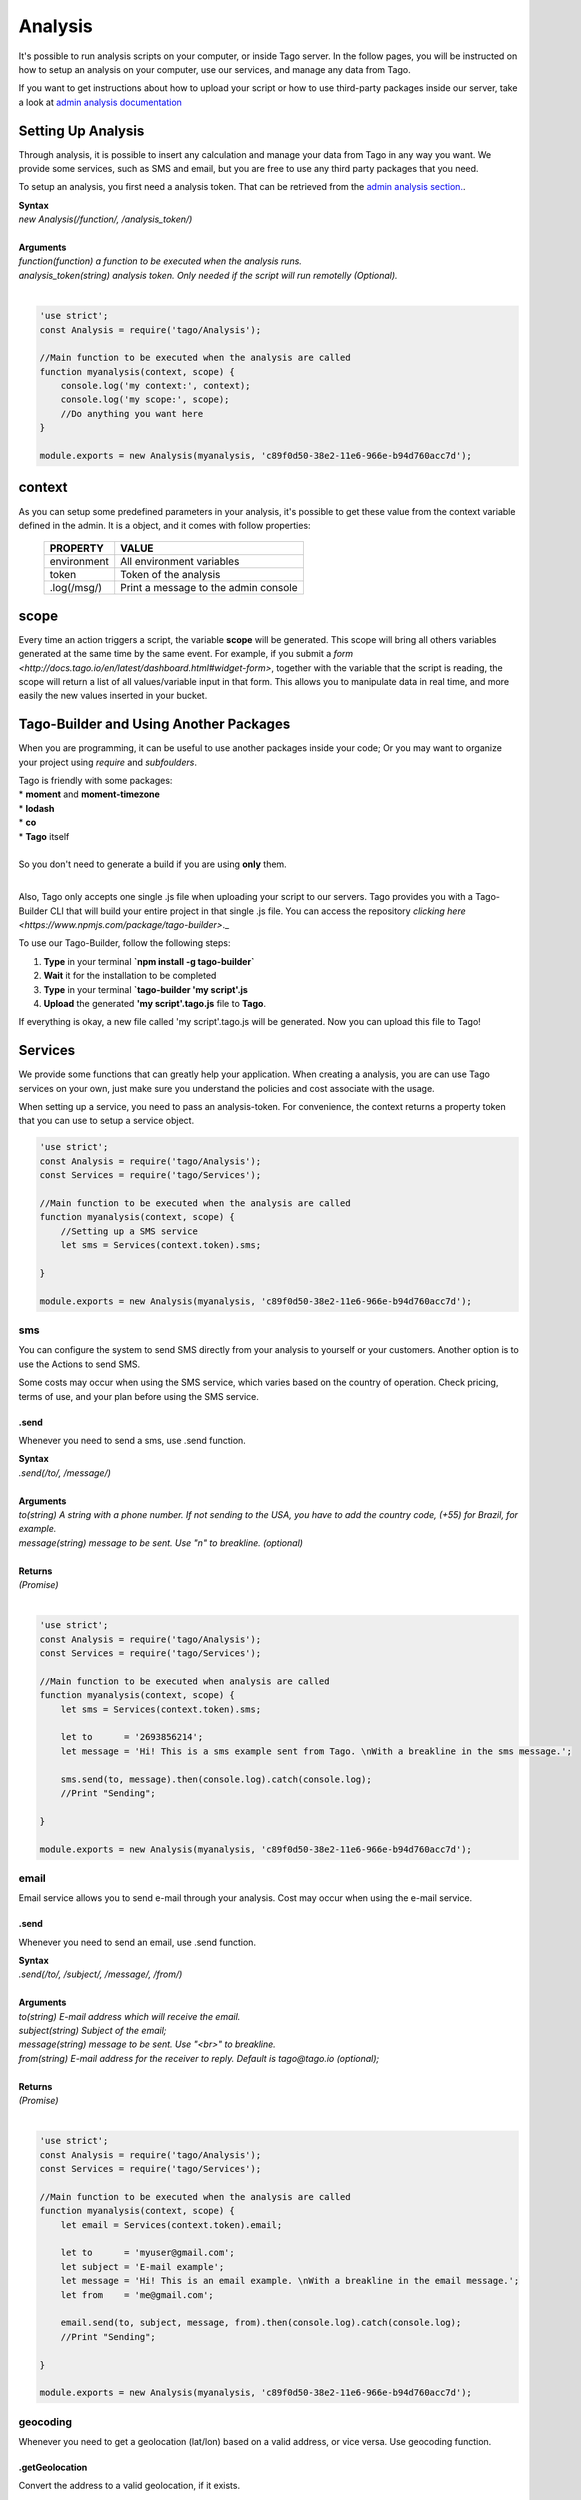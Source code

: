 ********
Analysis
********
It's possible to run analysis scripts on your computer, or inside Tago server. In the follow pages, you will be instructed on how to setup an analysis on your computer, use our services, and manage any data from Tago.

If you want to get instructions about how to upload your script or how to use third-party packages inside our server, take a look at `admin analysis documentation <http://docs.tago.io/en/latest/analysis.html>`_

Setting Up Analysis
*******************
Through analysis, it is possible to insert any calculation and manage your data from Tago in any way you want. We provide some services, such as SMS and email, but you are free to use any third party packages that you need.

To setup an analysis, you first need a analysis token. That can be retrieved from the `admin analysis section. <http://docs.tago.io/en/latest/analysis.html#setting-up-analysis>`_.

| **Syntax**
| *new Analysis(/function/, /analysis_token/)*
|
| **Arguments**
| *function(function) a function to be executed when the analysis runs.*
| *analysis_token(string) analysis token. Only needed if the script will run remotelly (Optional).*
|

.. code-block:: javascript

    'use strict';
    const Analysis = require('tago/Analysis');

    //Main function to be executed when the analysis are called
    function myanalysis(context, scope) {
        console.log('my context:', context);
        console.log('my scope:', scope);
        //Do anything you want here
    }

    module.exports = new Analysis(myanalysis, 'c89f0d50-38e2-11e6-966e-b94d760acc7d');


context
*******
As you can setup some predefined parameters in your analysis, it's possible to get these value from the context variable defined in the admin. It is a object, and it comes with follow properties:

    +----------------+--------------------------------------+
    | PROPERTY       |  VALUE                               |
    +================+======================================+
    | environment    | All environment variables            |
    +----------------+--------------------------------------+
    | token          | Token of the analysis                |
    +----------------+--------------------------------------+
    | .log(/msg/)    | Print a message to the admin console |
    +----------------+--------------------------------------+

scope
*****
Every time an action triggers a script, the variable **scope** will be generated. This scope will bring all others variables generated at the same time by the same event. For example, if you submit a `form <http://docs.tago.io/en/latest/dashboard.html#widget-form>`, together with the variable that the script is reading, the scope will return a list of all values/variable input in that form. This allows you to manipulate data in real time, and more easily the new values inserted in your bucket.

Tago-Builder and Using Another Packages
***************************************
When you are programming, it can be useful to use another packages inside your code; Or you may want to organize your project using *require* and *subfoulders*.

| Tago is friendly with some packages:
| * **moment** and **moment-timezone**
| * **lodash**
| * **co**
| * **Tago** itself
|
| So you don't need to generate a build if you are using **only** them.
|

Also, Tago only accepts one single .js file when uploading your script to our servers. Tago provides you with a Tago-Builder CLI that will build your entire project in that single .js file. You can access the repository `clicking here <https://www.npmjs.com/package/tago-builder>`._

To use our Tago-Builder, follow the following steps:

1. **Type** in your terminal **`npm install -g tago-builder`**
2. **Wait** it for the installation to be completed
3. **Type** in your terminal **`tago-builder 'my script'.js**
4. **Upload** the generated **'my script'.tago.js** file to **Tago**.

If everything is okay, a new file called 'my script'.tago.js will be generated. Now you can upload this file to Tago!

Services
********
We provide some functions that can greatly help your application. When creating a analysis, you are can use Tago services on your own, just make sure you understand the policies and cost associate with the usage.

When setting up a service, you need to pass an analysis-token. For convenience, the context returns a property token that you can use to setup a service object.

.. code-block:: javascript

    'use strict';
    const Analysis = require('tago/Analysis');
    const Services = require('tago/Services');

    //Main function to be executed when the analysis are called
    function myanalysis(context, scope) {
        //Setting up a SMS service
        let sms = Services(context.token).sms;

    }

    module.exports = new Analysis(myanalysis, 'c89f0d50-38e2-11e6-966e-b94d760acc7d');

sms
===
You can configure the system to send SMS directly from your analysis to yourself or your customers. Another option is to use the Actions to send SMS.

Some costs may occur when using the SMS service, which varies based on the country of operation. Check pricing, terms of use, and your plan before using the SMS service.

.send
-----
Whenever you need to send a sms, use .send function.

| **Syntax**
| *.send(/to/, /message/)*
|
| **Arguments**
| *to(string) A string with a phone number. If not sending to the USA, you have to add the country code, (+55) for Brazil, for example.*
| *message(string) message to be sent. Use "\n" to breakline. (optional)*
|
| **Returns**
| *(Promise)*
|

.. code-block:: javascript

    'use strict';
    const Analysis = require('tago/Analysis');
    const Services = require('tago/Services');

    //Main function to be executed when analysis are called
    function myanalysis(context, scope) {
        let sms = Services(context.token).sms;

        let to      = '2693856214';
        let message = 'Hi! This is a sms example sent from Tago. \nWith a breakline in the sms message.';

        sms.send(to, message).then(console.log).catch(console.log);
        //Print "Sending";

    }

    module.exports = new Analysis(myanalysis, 'c89f0d50-38e2-11e6-966e-b94d760acc7d');

email
=====
Email service allows you to send e-mail through your analysis.  Cost may occur when using the e-mail service.

.send
-----
Whenever you need to send an email, use .send function.

| **Syntax**
| *.send(/to/, /subject/, /message/, /from/)*
|
| **Arguments**
| *to(string) E-mail address which will receive the email.*
| *subject(string) Subject of the email;*
| *message(string) message to be sent. Use "<br>" to breakline.*
| *from(string) E-mail address for the receiver to reply. Default is tago@tago.io (optional);*
|
| **Returns**
| *(Promise)*
|

.. code-block:: javascript

    'use strict';
    const Analysis = require('tago/Analysis');
    const Services = require('tago/Services');

    //Main function to be executed when the analysis are called
    function myanalysis(context, scope) {
        let email = Services(context.token).email;

        let to      = 'myuser@gmail.com';
        let subject = 'E-mail example';
        let message = 'Hi! This is an email example. \nWith a breakline in the email message.';
        let from    = 'me@gmail.com';

        email.send(to, subject, message, from).then(console.log).catch(console.log);
        //Print "Sending";

    }

    module.exports = new Analysis(myanalysis, 'c89f0d50-38e2-11e6-966e-b94d760acc7d');

geocoding
=========
Whenever you need to get a geolocation (lat/lon) based on a valid address, or vice versa. Use geocoding function. 

.getGeolocation
----------------
Convert the address to a valid geolocation, if it exists.

| **Syntax**
| *.getGeolocation(/address/)*
|
| **Arguments**
| *address(string) A valid address.*
|
| **Returns**
| *(Promise)*
|

.. code-block:: javascript

    'use strict';
    const Analysis = require('tago/Analysis');
    const Services = require('tago/Services');

    //Main function to be executed when an analysis is called
    function myanalysis(context, scope) {
        let geocoding = Services(context.token).geocoding;

        let address = '1017 Main Campus Dr, Raleigh, NC 27606, USA';

        geocoding.getGeolocation(address).then(console.log).catch(console.log);
        //Print [-78.6772532,35.7704823];
    }

    module.exports = new Analysis(myanalysis, 'c89f0d50-38e2-11e6-966e-b94d760acc7d');

.getAddress
------------
Convert a valid geolocation to an address, if it exists.

| **Syntax**
| *.getAddress(/geolocation/)*
|
| **Arguments**
| *geolocation(string) A valid geolocation.*
|
| **Returns**
| *(Promise)*
|

.. code-block:: javascript

    'use strict';
    const Analysis = require('tago/Analysis');
    const Services = require('tago/Services');

    //Main function to be executed when an analysis is called
    function myanalysis(context, scope) {
        let geocoding = Services(context.token).geocoding;

        let geolocation = '35.7704823,-78.6772532';

        geocoding.getAddress(geolocation).then(console.log).catch(console.log);
        //Print '1017 Main Campus Dr, Raleigh, NC 27606, USA';
    }
    
    module.exports = new Analysis(myanalysis, 'c89f0d50-38e2-11e6-966e-b94d760acc7d');
    
currency
========
Check several currencies in real-time, and the historical exchange rates for more than 168 countries.

.convert
--------
Return the current exchange rate of one currency to another one.

| **Syntax**
| *.convert(/origins/, /destinations/, /language/, /mode/)*
|
| **Arguments**
| *from(string) convert from. See `supported currencies <https://currencylayer.com/currencies>`_ for more information.*
| *to(string) convert to.*
|
| **Returns**
| *(Promise)*

.. code-block:: javascript

    'use strict';
    const Analysis = require('tago/Analysis');
    const Services = require('tago/Services');

    //Main function to be executed when the analysis is called
    function myanalysis(context, scope) {
        let currency = Services(context.token).currency;

        let from = 'USD';
        let to   = 'BRL';

        currency.convert(from, to).then(console.log).catch(console.log);
        //Print Example: 3.29883848
    }
    
    module.exports = new Analysis(myanalysis, 'c89f0d50-38e2-11e6-966e-b94d760acc7d');

distance
========
Whenever you need to calculate the distance between two points use distance service.

.measure
--------
Measure is a service that provides the travel distance and time for a matrix of origins and destinations.

| **Syntax**
| *.measure(/origins/, /destinations/, /language/, /mode/)*
|
| **Arguments**
| *origins(array) An array of origins, can be string location or geojson..*
| *destinations(array) An array of destinations, can be string location or geojson.*
| *language(string) Set a language. Default is 'EN'. See `language support <https://developers.google.com/maps/faq#languagesupport>`_ for more information. (optional)*
| *mode(string) For the calculation of distances, you may specify the transportation mode to use. By default, distances are calculated for driving mode. See the `travel modes <https://developers.google.com/maps/documentation/distance-matrix/intro#travel_modes>`_ supported for more information.*
|
| **Returns**
| *(Promise)*

.. code-block:: javascript

    'use strict';
    const Analysis = require('tago/Analysis');
    const Services = require('tago/Services');

    //Main function to be executed when analysis are called
    function myanalysis(context, scope) {
        let distance = Services(context.token).distance;

        let origins      = [ "New York, NY, USA" ];
        let destinations = [ "Washington, DC, USA" ];
        let language     = 'EN';
        let mode         = 'driving';

        distance.measure(origins, destinations, language, mode).then(console.log).catch(console.log);
        //Print
        //TODO; PUT PRINT HERE;
    }
    
    module.exports = new Analysis(myanalysis, 'c89f0d50-38e2-11e6-966e-b94d760acc7d');

weather
=======
Whenever you need to get weather conditions around the world, use weather service.

.current
--------
Get the current weather conditions.

| **Syntax**
| *.current(/query/, /full/, /language/)*
|
| **Arguments**
| *query(string) It can be address, zipcode or geojson.*
| *full(boolean) Set to get response with full description. Default is false. (optional)*
| *language(string) Set the language. Default is 'EN'. See `language support <https://www.wunderground.com/weather/api/d/docs?d=language-support>`_ for more information. (optional)*
|
| **Returns**
| *(Promise)*

.. code-block:: javascript

    'use strict';
    const Analysis = require('tago/Analysis');
    const Services = require('tago/Services');

    //Main function to be executed when the analysis is called
    function myanalysis(context, scope) {
        let weather = Services(context.token).weather;

        let query = '1017 Main Campus Dr, Raleigh, NC 27606, USA'; //address
        //or
        query = '35.7704823,-78.6772532'; //geolocation
        //or
        query = '27605'; //zipcode

        let full     = false;
        let language = "EN"

        weather.current(query, full, language).then(console.log).catch(console.log);
        //Print {"station_id":"KNCRALEI48","observation_time":"Last Updated on July 8, 5:40 PM EDT","observation_time_rfc822":"Fri, 08 Jul 2016 17:40:04 -0400","observation_epoch":"1468014004","local_time_rfc822":"Fri, 08 Jul 2016 17:42:43 -0400","local_epoch":"1468014163","local_tz_short":"EDT","local_tz_long":"America/New_York","local_tz_offset":"-0400","weather":"Partly Cloudy","temperature_string":"88.9 F (31.6 C)","temp_f":88.9,"temp_c":31.6,"relative_humidity":"68%","wind_string":"Calm","wind_dir":"North","wind_degrees":-9999,"wind_mph":0,"wind_gust_mph":0,"wind_kph":0,"wind_gust_kph":0,"pressure_mb":"1011","pressure_in":"29.86","pressure_trend":"-","dewpoint_string":"77 F (25 C)","dewpoint_f":77,"dewpoint_c":25,"heat_index_string":"102 F (39 C)","heat_index_f":102,"heat_index_c":39,"windchill_string":"NA","windchill_f":"NA","windchill_c":"NA","feelslike_string":"102 F (39 C)","feelslike_f":"102","feelslike_c":"39","visibility_mi":"10.0","visibility_km":"16.1","solarradiation":"--","UV":"3","precip_1hr_string":"0.00 in ( 0 mm)","precip_1hr_in":"0.00","precip_1hr_metric":" 0","precip_today_string":"0.00 in (0 mm)","precip_today_in":"0.00","precip_today_metric":"0","icon":"partlycloudy","nowcast":""}";
    }
    
    module.exports = new Analysis(myanalysis, 'c89f0d50-38e2-11e6-966e-b94d760acc7d');


.forecast
---------
Returns a summary of the weather forecast for the next 10 days. This includes high and low temperatures, a string text forecast and other conditions.

| **Syntax**
| *.forecast(/query/, /full/, /language/)*
|
| **Arguments**
| *query(string) It can be address, zipcode or geojson.*
| *full(boolean) Set to get the response with full description. Default is false. (optional)*
| *language(string) Set the language. Default is 'EN'. See `language support <https://www.wunderground.com/weather/api/d/docs?d=language-support>`_ for more information. (optional)*
|
| **Returns**
| *(Promise)*

.. code-block:: javascript

    'use strict';
    const Analysis = require('tago/Analysis');
    const Services = require('tago/Services');

    //Main function to be executed when the analysis is called
    function myanalysis(context, scope) {
        let weather = Services(context.token).weather;

        let query = '1017 Main Campus Dr, Raleigh, NC 27606, USA'; //address
        //or
        query = '35.7704823,-78.6772532'; //geolocation
        //or
        query = '27605'; //zipcode

        let full     = false;
        let language = "EN"

        weather.forecast(query, full, language).then(console.log).catch(console.log);
        //Print array of 'current weather' for every day in the next 10 days;
    }
    
    module.exports = new Analysis(myanalysis, 'c89f0d50-38e2-11e6-966e-b94d760acc7d');


.history
--------
Returns a summary of the weather conditions for the last 10 days. This includes high and low temperatures, a string text and other conditions.

| **Syntax**
| *.history(/date/, /query/, /full/, /language/)*
|
| **Arguments**
| *date(string) a past date.*
| *query(string) It can be address, zipcode or geojson.*
| *full(boolean) Set to get response with full description. Default is false. (optional)*
| *language(string) Set the language. Default is 'EN'. See `language support <https://www.wunderground.com/weather/api/d/docs?d=language-support>`_ for more information. (optional)*
|
| **Returns**
| *(Promise)*

.. code-block:: javascript

    'use strict';
    const Analysis = require('tago/Analysis');
    const Services = require('tago/Services');

    //Main function to be executed when the analysis is called
    function myanalysis(context, scope) {
        let weather = Services(context.token).weather;

        let date  = '2016-07-07';

        let query = '1017 Main Campus Dr, Raleigh, NC 27606, USA'; //address
        //or
        query = '35.7704823,-78.6772532'; //geolocation
        //or
        query = '27605'; //zipcode

        let full     = false;
        let language = "EN"

        weather.history(date, query, full, language).then(console.log).catch(console.log);
        //Print array of 'current weather' for every day until reachs a specified date in the past;
    }
    
    module.exports = new Analysis(myanalysis, 'c89f0d50-38e2-11e6-966e-b94d760acc7d');

.alert
--------
Returns the short name description, expiration time and a long text description of a severe alert, if one has been issued for the searched location.

| **Syntax**
| *.alert(/query/, /full/, /language/)*
|
| **Arguments**
| *query(string) It can be address, zipcode or geojson.*
| *full(boolean) Set to get response with full description. Default is false. (optional)*
| *language(string) Set a language. Default is 'EN'. See `language support <https://www.wunderground.com/weather/api/d/docs?d=language-support>`_ for more information. (optional)*
|
| **Returns**
| *(Promise)*

.. code-block:: javascript

    'use strict';
    const Analysis = require('tago/Analysis');
    const Services = require('tago/Services');

    //Main function to be executed when the analysis is called
    function myanalysis(context, scope) {
        let weather = Services(context.token).weather;

        let query = '1017 Main Campus Dr, Raleigh, NC 27606, USA'; //address
        //or
        query = '35.7704823,-78.6772532'; //geolocation
        //or
        query = '27605'; //zipcode

        let full     = false;
        let language = "EN"

        weather.alert(query, full, language).then(console.log).catch(console.log);
        //Print array of the several alerts in the last days;
    }
    
    module.exports = new Analysis(myanalysis, 'c89f0d50-38e2-11e6-966e-b94d760acc7d');
